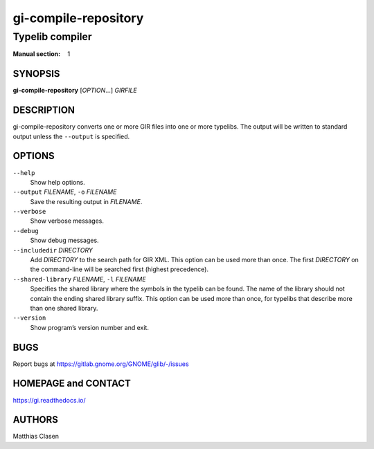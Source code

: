 .. _gi-compile-repository(1):
.. meta::
   :copyright: Copyright 2010 Johan Dahlin
   :copyright: Copyright 2015 Ben Boeckel
   :copyright: Copyright 2013, 2015 Dieter Verfaillie
   :copyright: Copyright 2018 Emmanuele Bassi
   :copyright: Copyright 2018 Tomasz Miąsko
   :copyright: Copyright 2018 Christoph Reiter
   :copyright: Copyright 2020 Jan Tojnar
   :copyright: Copyright 2024 Collabora Ltd.
   :license: LGPL-2.1-or-later
..
   This has to be duplicated from above to make it machine-readable by `reuse`:
   SPDX-FileCopyrightText: 2010 Johan Dahlin
   SPDX-FileCopyrightText: 2015 Ben Boeckel
   SPDX-FileCopyrightText: 2013, 2015 Dieter Verfaillie
   SPDX-FileCopyrightText: 2018 Emmanuele Bassi
   SPDX-FileCopyrightText: 2018 Tomasz Miąsko
   SPDX-FileCopyrightText: 2018 Christoph Reiter
   SPDX-FileCopyrightText: 2020 Jan Tojnar
   SPDX-FileCopyrightText: 2024 Collabora Ltd.
   SPDX-License-Identifier: LGPL-2.1-or-later

=====================
gi-compile-repository
=====================

----------------
Typelib compiler
----------------

:Manual section: 1


SYNOPSIS
========

**gi-compile-repository** [*OPTION*…] *GIRFILE*


DESCRIPTION
===========

gi-compile-repository converts one or more GIR files into one or more typelibs.
The output will be written to standard output unless the ``--output`` is
specified.


OPTIONS
=======

``--help``
    Show help options.

``--output`` *FILENAME*, ``-o`` *FILENAME*
    Save the resulting output in *FILENAME*.

``--verbose``
    Show verbose messages.

``--debug``
    Show debug messages.

``--includedir`` *DIRECTORY*
    Add *DIRECTORY* to the search path for GIR XML.
    This option can be used more than once.
    The first *DIRECTORY* on the command-line will be searched first
    (highest precedence).

``--shared-library`` *FILENAME*, ``-l`` *FILENAME*
    Specifies the shared library where the symbols in the typelib can be
    found. The name of the library should not contain the ending shared
    library suffix.
    This option can be used more than once, for typelibs that describe
    more than one shared library.

``--version``
    Show program’s version number and exit.


BUGS
====

Report bugs at https://gitlab.gnome.org/GNOME/glib/-/issues


HOMEPAGE and CONTACT
====================

https://gi.readthedocs.io/


AUTHORS
=======

Matthias Clasen
